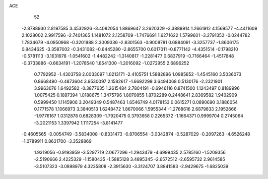 ACE                                                                             
   52
  -2.8788930   2.8197585   3.4532926  -3.4082054   1.8869647   3.2620329
  -3.3889914   1.2661912   4.1569577  -4.4411609   2.1028002   2.9917596
  -2.7401365   1.1481072   2.1258709  -1.7476691   1.6271622   1.5799601
  -3.2791352  -0.0244782   1.7834679  -4.0950968  -0.3201888   2.3009336
  -2.8301563  -0.9008781   0.6884091  -3.3257737  -1.8606175   0.8434625
  -3.3587002  -0.3431082  -0.6445280  -2.8655700   0.6017011  -0.8771142
  -4.4351514  -0.1798210  -0.5781113  -3.1631978  -1.0541602  -1.4482242
  -1.3140817  -1.2281477   0.6837919  -0.7166464  -1.4517848  -0.3733886
  -0.6634191  -1.2078540   1.8541300  -1.2016092  -1.0272955   2.6896252
   0.7792952  -1.4303758   2.0033097   1.0213171  -2.4105751   1.5882896
   1.0985852  -1.4545160   3.5036073   0.8668490  -0.4873604   3.9530097
   2.1582617  -1.6692298   3.6494068   0.5130176  -2.2321901   3.9963076
   1.6492582  -0.3877635   1.2615484   2.7804191  -0.6946116   0.8741500
   1.1243497   0.8189996   1.0075425   0.1897394   1.0188675   1.3475796
   1.8070855   1.8702289   0.2448641   2.8369582   1.9402909   0.5999450
   1.1145906   3.2049349   0.5487463   1.6546749   4.0178153   0.0615271
   0.0890690   3.1886054   0.1771578   1.1066973   3.3840513   1.6248472
   1.8670066   1.5955344  -1.2768616   2.6879833   2.1952666  -1.9776167
   1.0312878   0.6828309  -1.7920475   0.3793658   0.2265372  -1.1664371
   0.9999704   0.2745064  -3.2021153   1.3397942   1.1117254  -3.8141477
  -0.4605565  -0.0054749  -3.5834008  -0.8331473  -0.8706554  -3.0342874
  -0.5287029  -0.2097263  -4.6526248  -1.0789911   0.8631700  -3.3528869
   1.9319056  -0.9193959  -3.5297719   2.0677296  -1.2943479  -4.6999435
   2.5785160  -1.5209356  -2.5190666   2.4225329  -1.1580435  -1.5885128
   3.4895345  -2.6572512  -2.6595732   2.9614585  -3.5107323  -3.0898979
   4.3235808  -2.3915630  -3.3124707   3.8841583  -2.9429675  -1.6825039
